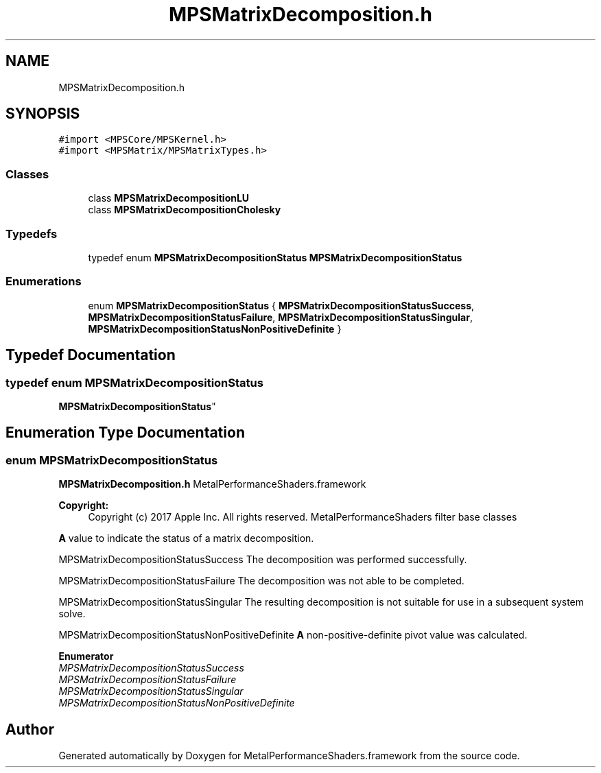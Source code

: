 .TH "MPSMatrixDecomposition.h" 3 "Thu Feb 8 2018" "Version MetalPerformanceShaders-100" "MetalPerformanceShaders.framework" \" -*- nroff -*-
.ad l
.nh
.SH NAME
MPSMatrixDecomposition.h
.SH SYNOPSIS
.br
.PP
\fC#import <MPSCore/MPSKernel\&.h>\fP
.br
\fC#import <MPSMatrix/MPSMatrixTypes\&.h>\fP
.br

.SS "Classes"

.in +1c
.ti -1c
.RI "class \fBMPSMatrixDecompositionLU\fP"
.br
.ti -1c
.RI "class \fBMPSMatrixDecompositionCholesky\fP"
.br
.in -1c
.SS "Typedefs"

.in +1c
.ti -1c
.RI "typedef enum \fBMPSMatrixDecompositionStatus\fP \fBMPSMatrixDecompositionStatus\fP"
.br
.in -1c
.SS "Enumerations"

.in +1c
.ti -1c
.RI "enum \fBMPSMatrixDecompositionStatus\fP { \fBMPSMatrixDecompositionStatusSuccess\fP, \fBMPSMatrixDecompositionStatusFailure\fP, \fBMPSMatrixDecompositionStatusSingular\fP, \fBMPSMatrixDecompositionStatusNonPositiveDefinite\fP }"
.br
.in -1c
.SH "Typedef Documentation"
.PP 
.SS "typedef enum \fBMPSMatrixDecompositionStatus\fP

     \fBMPSMatrixDecompositionStatus\fP"

.SH "Enumeration Type Documentation"
.PP 
.SS "enum \fBMPSMatrixDecompositionStatus\fP"
\fBMPSMatrixDecomposition\&.h\fP  MetalPerformanceShaders\&.framework
.PP
\fBCopyright:\fP
.RS 4
Copyright (c) 2017 Apple Inc\&. All rights reserved\&.  MetalPerformanceShaders filter base classes
.RE
.PP
\fBA\fP value to indicate the status of a matrix decomposition\&.
.PP
MPSMatrixDecompositionStatusSuccess The decomposition was performed successfully\&.
.PP
MPSMatrixDecompositionStatusFailure The decomposition was not able to be completed\&.
.PP
MPSMatrixDecompositionStatusSingular The resulting decomposition is not suitable for use in a subsequent system solve\&.
.PP
MPSMatrixDecompositionStatusNonPositiveDefinite \fBA\fP non-positive-definite pivot value was calculated\&. 
.PP
\fBEnumerator\fP
.in +1c
.TP
\fB\fIMPSMatrixDecompositionStatusSuccess \fP\fP
.TP
\fB\fIMPSMatrixDecompositionStatusFailure \fP\fP
.TP
\fB\fIMPSMatrixDecompositionStatusSingular \fP\fP
.TP
\fB\fIMPSMatrixDecompositionStatusNonPositiveDefinite \fP\fP
.SH "Author"
.PP 
Generated automatically by Doxygen for MetalPerformanceShaders\&.framework from the source code\&.
